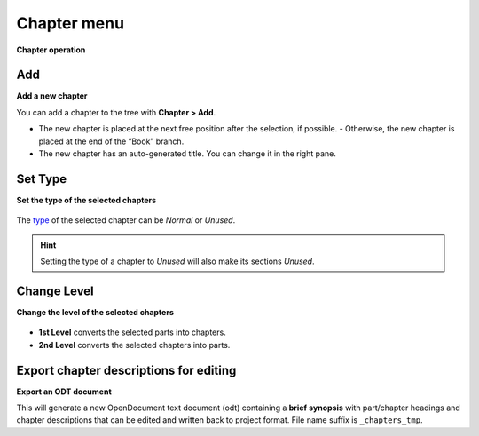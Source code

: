 Chapter menu
============


**Chapter operation**

.. figure:: _images/chapterMenu01.png
   :alt: noveltree screenshot

Add
---

**Add a new chapter**

You can add a chapter to the tree with **Chapter > Add**.

-  The new chapter is placed at the next free position after the selection, if
   possible. - Otherwise, the new chapter is placed at the end of the
   “Book” branch.
-  The new chapter has an auto-generated title. You can change it in the right pane.


Set Type
--------

**Set the type of the selected chapters**

.. figure:: _images/chapterMenu02.png
   :alt: noveltree screenshot

The `type <basic_concepts.html#part-chapter-section-types>`__ of
the selected chapter can be *Normal* or *Unused*.

.. hint::
   Setting the type of a chapter to *Unused* will also make its sections *Unused*.


Change Level
------------

**Change the level of the selected chapters**

.. figure:: _images/chapterMenu03.png
   :alt: noveltree screenshot

-  **1st Level** converts the selected parts into chapters.
-  **2nd Level** converts the selected chapters into parts.


Export chapter descriptions for editing
---------------------------------------

**Export an ODT document**

This will generate a new OpenDocument text document (odt) containing a
**brief synopsis** with part/chapter headings and chapter descriptions
that can be edited and written back to project format. File name suffix
is ``_chapters_tmp``.

